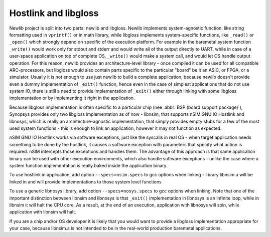 .. index:: --specs, compiler, linker, hostlink, newlib, libgloss, _exit

Hostlink and libgloss
=====================

Newlib project is split into two parts: newlib and libgloss. Newlib implements
system-agnostic function, like string formatting used in ``vprintf()`` or in math
library, while libgloss implements system-specific functions, like ``_read()`` or
``_open()`` which strongly depend on specific of the execution platform. For
example in the baremetal system function ``_write()`` would work only for stdout
and stderr and would write all of the output directly to UART, while in case of
a user-space application on top of complete OS, ``_write()`` would make a system
call, and would let OS handle output operation. For this reason, newlib
provides an architecture-level library - once compiled it can be used for all
compatible ARC-processors, but libgloss would also contain parts specific to
the particular "board" be it an ASIC, or FPGA, or a simulator. Usually it is
not enough to use just newlib to build a complete application, because newlib
doesn't provide even a dummy implementation of ``_exit()`` function, hence even
in the case of simplest applications that do not use system IO, there is still
a need to provide implementation of ``_exit()`` either through linking with some
libgloss implementation or by implementing it right in the application.

Because libgloss implementation is often specific to a particular chip (nee
:abbr:`BSP (board support package)`), Synopsys provides only two libgloss
implementation as of now - libnsim, that supports nSIM GNU IO Hostlink and
libnosys, which is really an architecture-agnostic implementation, that simply
provides empty stubs for a few of the most used system functions - this is
enough to link an application, however it may not function as expected.

nSIM GNU IO Hostlink works via software exceptions, just like the syscalls in
real OS - when target application needs something to be done by the hostlink,
it causes a software exception with parameters that specify what action is
required. nSIM intercepts those exceptions and handles them. The advantage of
this approach is that same application binary can be used with other execution
environments, which also handle software exceptions - unlike the case where a
system function implementation is really baked inside the application binary.

To use hostlink in application, add option ``--specs=nsim.specs`` to gcc options
when linking - library libnsim.a will be linked in and will provide
implementations to those system level functions

To use a generic libnosys library, add option ``--specs=nosys.specs`` to gcc
options when linking. Note that one of the important distinction between
libnsim and libnosys is that ``_exit()`` implementation in libnosys is an
infinite loop, while in libnsim it will halt the CPU core. As a result, at the
end of an execution, application with libnosys will spin, while application
with libnsim will halt.

If you are a chip and/or OS developer it is likely that you would want to
provide a libgloss implementation appropriate for your case, because libnsim.a
is not intended to be in the real-world production baremetal applications.